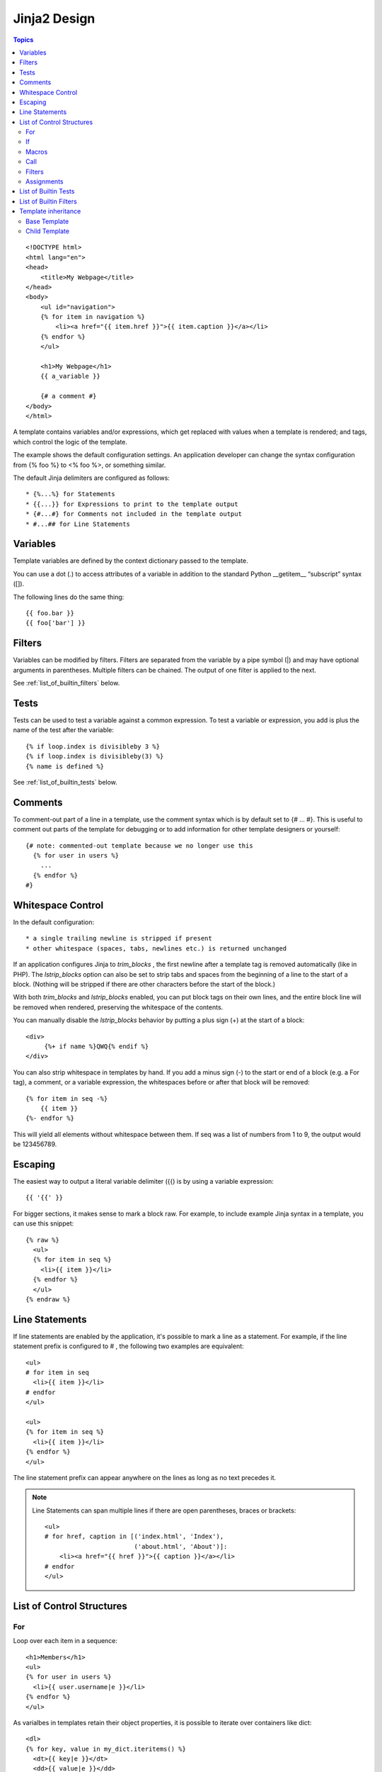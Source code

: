 .. _jinja2_design:

===============
Jinja2 Design
===============

.. contents:: Topics

::

  <!DOCTYPE html>
  <html lang="en">
  <head>
      <title>My Webpage</title>
  </head>
  <body>
      <ul id="navigation">
      {% for item in navigation %}
          <li><a href="{{ item.href }}">{{ item.caption }}</a></li>
      {% endfor %}
      </ul>
  
      <h1>My Webpage</h1>
      {{ a_variable }}
  
      {# a comment #}
  </body>
  </html>

A template contains variables and/or expressions, which get replaced with values when a template is rendered; and tags, which control the logic of the template.  

The example shows the default configuration settings. An application developer can change the syntax configuration from {% foo %} to <% foo %>, or something similar.

The default Jinja delimiters are configured as follows::

   * {%...%} for Statements
   * {{...}} for Expressions to print to the template output
   * {#...#} for Comments not included in the template output
   * #...## for Line Statements

Variables
===========

Template variables are defined by the context dictionary passed to the template.

You can use a dot (.) to access attributes of a variable in addition to the standard Python __getitem__ “subscript” syntax ([]).

The following lines do the same thing::

  {{ foo.bar }}
  {{ foo['bar'] }}

Filters 
=========

Variables can be modified by filters. Filters are separated from the variable by a pipe symbol (|) and may have optional arguments in parentheses. Multiple filters can be chained. The output of one filter is applied to the next.

See :ref:`list_of_builtin_filters` below.

Tests
=======

Tests can be used to test a variable against a common expression. To test a variable or expression, you add is plus the name of the test after the variable::

  {% if loop.index is divisibleby 3 %}
  {% if loop.index is divisibleby(3) %}
  {% name is defined %}

See :ref:`list_of_builtin_tests` below.

Comments
==========

To comment-out part of a line in a template, use the comment syntax which is by default set to {# ... #}. This is useful to comment out parts of the template for debugging or to add information for other template designers or yourself::

  {# note: commented-out template because we no longer use this
    {% for user in users %}
      ...
    {% endfor %}
  #}

Whitespace Control
====================

In the default configuration::

  * a single trailing newline is stripped if present
  * other whitespace (spaces, tabs, newlines etc.) is returned unchanged 

If an application configures Jinja to *trim_blocks* , the first newline after a template tag is removed automatically (like in PHP). The *lstrip_blocks* option can also be set to strip tabs and spaces from the beginning of a line to the start of a block. (Nothing will be stripped if there are other characters before the start of the block.)

With both *trim_blocks* and *lstrip_blocks* enabled, you can put block tags on their own lines, and the entire block line will be removed when rendered, preserving the whitespace of the contents.

You can manually disable the *lstrip_blocks* behavior by putting a plus sign (+) at the start of a block::

  <div>
       {%+ if name %}QWQ{% endif %}
  </div>

You can also strip whitespace in templates by hand. If you add a minus sign (-) to the start or end of a block (e.g. a For tag), a comment, or a variable expression, the whitespaces before or after that block will be removed::

  {% for item in seq -%}
      {{ item }}
  {%- endfor %}

This will yield all elements without whitespace between them. If seq was a list of numbers from 1 to 9, the output would be 123456789.

Escaping
==========

The easiest way to output a literal variable delimiter ({{) is by using a variable expression::

  {{ '{{' }}

For bigger sections, it makes sense to mark a block raw. For example, to include example Jinja syntax in a template, you can use this snippet::

  {% raw %}
    <ul>
    {% for item in seq %}
      <li>{{ item }}</li>
    {% endfor %}
    </ul>
  {% endraw %}

.. _line_statements:

Line Statements
=================

If line statements are enabled by the application, it's possible to mark a line as a statement. For example, if the line statement prefix is configured to # , the following two examples are equivalent::

  <ul>
  # for item in seq
    <li>{{ item }}</li>
  # endfor
  </ul>

  <ul>
  {% for item in seq %}
    <li>{{ item }}</li>
  {% endfor %}
  </ul>

The line statement prefix can appear anywhere on the lines as long as no text precedes it.

.. note::

  Line Statements can span multiple lines if there are open parentheses, braces or brackets::

    <ul>
    # for href, caption in [('index.html', 'Index'),
                            ('about.html', 'About')]:
        <li><a href="{{ href }}">{{ caption }}</a></li>
    # endfor
    </ul>

.. _list_of_control_structures:

List of Control Structures
==============================

For
---

Loop over each item in a sequence::

  <h1>Members</h1>
  <ul>
  {% for user in users %}
    <li>{{ user.username|e }}</li>
  {% endfor %}
  </ul>

As varialbes in templates retain their object properties, it is possible to iterate over containers like dict::

  <dl>
  {% for key, value in my_dict.iteritems() %}
    <dt>{{ key|e }}</dt>
    <dd>{{ value|e }}</dd>
  {% endfor %}
  </dl>

Python dicts are not ordered, so a sorted *list* of tuples or a *collections.OrderedDict* or *dictsort* filter can be used to order dict.

Inside of a for-loop block, you can access some special variables:

+--------------+----------------------------------------------------------------------------------------------+
|Variable      |Description                                                                                   |
+==============+==============================================================================================+
|loop.index    |The current iteration of the loop.(1 indexed)                                                 |
+--------------+----------------------------------------------------------------------------------------------+
|loop.index0   |The current iteration of the loop.(0 indexed)                                                 |
+--------------+----------------------------------------------------------------------------------------------+
|loop.revindex |The number of iterations from the end of the loop(1 indexed)                                  |
+--------------+----------------------------------------------------------------------------------------------+
|loop.revindex0|The number of iterations from the end of the loop(0 indexed)                                  |
+--------------+----------------------------------------------------------------------------------------------+
|loop.first    |True if first iteration.                                                                      |
+--------------+----------------------------------------------------------------------------------------------+
|loop.last     |True if last iteration.                                                                       |
+--------------+----------------------------------------------------------------------------------------------+
|loop.length   |The number of items in the sequence.                                                          |
+--------------+----------------------------------------------------------------------------------------------+
|loop.cycle    |A helper function to cycle between a list of sequences.                                       |
+--------------+----------------------------------------------------------------------------------------------+
|loop.depth    |Indicates how deep in deep in a recursive loop the rendering currently is. Starts at level 1. |
+--------------+----------------------------------------------------------------------------------------------+
|loop.depth0   |Indicates how deep in deep in a recursive loop the rendering currently is. Starts at level 0. |
+--------------+----------------------------------------------------------------------------------------------+

||

If
---

The if statement in Jinja is comparable with the Python if statement. You can use it to test if a variable is defined, not empty, or not false::

  {% if users %}
  <ul>
    {% for user in users %}
      <li> {{ user.username|e }} </li>
    {% endfor %}
  </ul>
  {% endif %}

For multiple branches, elif and else can be used like in Python. 

Macros
-------

Macros are comparable with functions in regular programming languages. They are useful to put often used idioms into reusable functions to not repeat yourself (“DRY”).

::

  {% macro input(name, value='', type='text', size=20) -%}
    <input type="{{type}}" name="{{name}}" value="{{value|e}}" size="{{size}}" />
  {%- endmacro %}

Then, macro 'input' can be called like a function in the namespace::

  <p>{{ input('username') }}</p>

Call
------

Filters
--------

Assignments
------------

.. _list_of_builtin_tests:

List of Builtin Tests
===========================

callable(obj)
  return whether the object is callable.

defined(value)
  return true if variable is defined

divisibleby(value, num)
  Check if a variable is divisible by a number.

equalto(value, other)
  Check if an object has the same value as another object.

even(value)
  return true if the variable is even

iterable(value)
  check if it's possible to iterate over an object.

lower(value)
  return true if the variable is lowercased.

maping(value)
  return true if the object is a mapping(dict etc.)

none(value)
  return true if the variable is none

number(value)
  return true if the variable is a number

odd(value)
  return true if the variable is odd

sequence(value)
  return true if the variable is a sequence.

string(value)
  return true if the object is a string.

undefined(value)
  return true if variable is undefined
  
upper(value)  
  return true if the variable is uppercased

.. _list_of_builtin_filters:

List of Builtin Filters
===========================

abs(number)
  absolute value of the argument

attr(obj,name)
  attribute of object. foo|attr("bar") works like foo.bar

capitalize(s)
  capitalize a value

center(value, width=80)
  centers the value in a field of a given width

default(value,default_value=u'', boolean=False)
  If the value is undefined it will return the passed default value, otherwise the value of the variable.

dictsort(value, case_sensitive=False, by='key')
  sort a dict and yield(key,value) pairs.o

escape(s)
  Convert the characters &, <, >, ‘, and ” in string s to HTML-safe sequences. 

filesizeformat(value, binary=False)
  Format the value like a ‘human-readable’ file size (i.e. 13 kB, 4.1 MB, 102 Bytes, etc). Per default decimal prefixes are used (Mega, Giga, etc.), if the second parameter is set to True the binary prefixes are used (Mebi, Gibi).

first(seq)
  first item of a sequence

float(value, default=0.0)
  convert the value into a floating point number.

forceescape(value)
  Enforce HTML escaping

format(value,*args,**kwargs)
  apply python string formatting on an object

groupby(value, attribute)
  Group a sequence of objects by a common attribute.

indent(s, width=4, indentfirst=False)
  return a copy of the passed string, each line indented by 4 spaces

int(value, default=0)
  convert the value into integer

join(value, d=u'', attribute=None)
  Return a string which is the concatenation of the strings in the sequence. The separator between elements is an empty string per default, you can define it with the optional parameter.

last(seq)
  last item of a sequence

length(object)
  return the number of items of a sequence or mapping.

list(value)
  convert the value into a list.

lower(s)
  convert a value to lowercase.

map()
  Applies a filter on a sequence of objects or looks up an attribute. 
  Basic uasge is mapping on an attribute: ``{{ users|map(attribute='username')|join(', ') }}``
  Applies a filter on a sequence: ``{{ titles|map('lower')|join(', ') }}``

pprint(value, verbose=False)
  pretty print a variable, useful for debugging.

random(seq)
  return a random item from the sequence.

replace(s, old, new, count=None)
  return a copy of the value with all occurrences of a substring replaced with a new one.

reverse(value)
  reverse the object or return an iterator the iterates over it the other way round.

round(value, precision=0, method='common')
  round the number to a given precision, 'commom' rounds either up or down, 'ceil' always rounds up, 'floor' always rounds down.

select()
  Filters a sequence of objects by applying a test to the object and only selecting the ones with the test succeeding.

selectattr()
  Filters a sequence of objects by applying a test to an attribute of an object and only selecting the ones with the test succeeding.

slice(value,slices,fill_with=None)
  slice an iterator and return a list of lists containing those items.

sort(value, reverse=False, case_sensitive=False, attribute=None)
  Sort an iterable. Per default it sorts ascending, if you pass it true as first argument it will reverse the sorting.

string(obj)
   make a string unicode if it isn't already

sum(iterable, attribute=None, start=0)
  Returns the sum of a sequence of numbers plus the value of parameter ‘start’ (which defaults to 0). When the sequence is empty it returns start.

trim(value)
  strip leading and trailing whitespace

truncate(s, length=255, killwords=False, end='...')
  Return a truncated copy of the string. The length is specified with the first parameter which defaults to 255.
  ``{{"foo bar baz"|truncate(9,True)}}``  --> "foo ba..."

upper(s)
  convert a value to uppercase

urlencode(value)
  escape strings for use in URLs

wordcount(s)  
  count the words in that string

wordwrap(s,width=79,break_long_words=True,wrapstring=None)
  Return a copy of the string passed to the filter wrapped after 79 characters.

xmlattr9d,autospace=True)
  Create an SGML/XML attribute string based on the items in a dict.

Template inheritance
======================

The most powerful part of Jinja is template inheritance. Template inheritance allows you to build a base “skeleton” template that contains all the common elements of your site and defines blocks that child templates can override.

Base Template
-----------------

Base.html, defines a simple HTML skeleton document that you might use for a simple two-column page. It’s the job of “child” templates to fill the empty blocks with content::
  
  <!DOCTYPE html>
  <html lang="en">
  <head>
      {% block head %}
      <link rel="stylesheet" href="style.css" />
      <title>{% block title %}{% endblock %} - My Webpage</title>
      {% endblock %}
  </head>
  <body>
      <div id="content">{% block content %}{% endblock %}</div>
      <div id="footer">
          {% block footer %}
          &copy; Copyright 2008 by <a href="http://domain.invalid/">you</a>.
          {% endblock %}
      </div>
  </body>
  </html>
  
The {% block %} tags define four blocks that child templates can fill in. All the block tag does is tell the template engine that a child template may override those placeholders in the template.

Child Template
-----------------

A child  template might look like this::
  
  {% extends "base.html" %}
  {% block title %}Index{% endblock %}
  {% block head %}
  {{ super() }}
    <style type="text/css">
    .important { color: #336699; }
    </style>
  {% endblock %}
  {% block content %}
    <h1>Index</h1>
    <p class="important">
    Welcome here
    </p>
  {% endblock %}

{% extends %} tells the template engine that this template "extends" another template.When the template system evaluates this template, it first locates the parent. The extends tag should be the first tag in the template. Everything before it is printed out normally and may cause confusion. 

You can’t define multiple {% block %} tags with the same name in the same template. This limitation exists because a block tag works in “both” directions. That is, a block tag doesn’t just provide a placeholder to fill - it also defines the content that fills the placeholder in the parent. 

If you want to print a block multiple times, you can, however, use the special self variable and call the block with that name::

  <title>{% block title %}{% endblock %}</title>
  <h1>{{ self.title() }}</h1>
  {% block body %}{% endblock %}

.. seealso::

  #. `List of Builtin Filters`_

  #. `List of Builtin Tests`_
       
.. _List of Builtin Filters: http://jinja.pocoo.org/docs/dev/templates/#list-of-builtin-filters
.. _List of Builtin Tests: http://jinja.pocoo.org/docs/dev/templates/#list-of-builtin-tests
